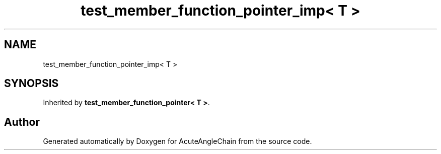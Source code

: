 .TH "test_member_function_pointer_imp< T >" 3 "Sun Jun 3 2018" "AcuteAngleChain" \" -*- nroff -*-
.ad l
.nh
.SH NAME
test_member_function_pointer_imp< T >
.SH SYNOPSIS
.br
.PP
.PP
Inherited by \fBtest_member_function_pointer< T >\fP\&.

.SH "Author"
.PP 
Generated automatically by Doxygen for AcuteAngleChain from the source code\&.
